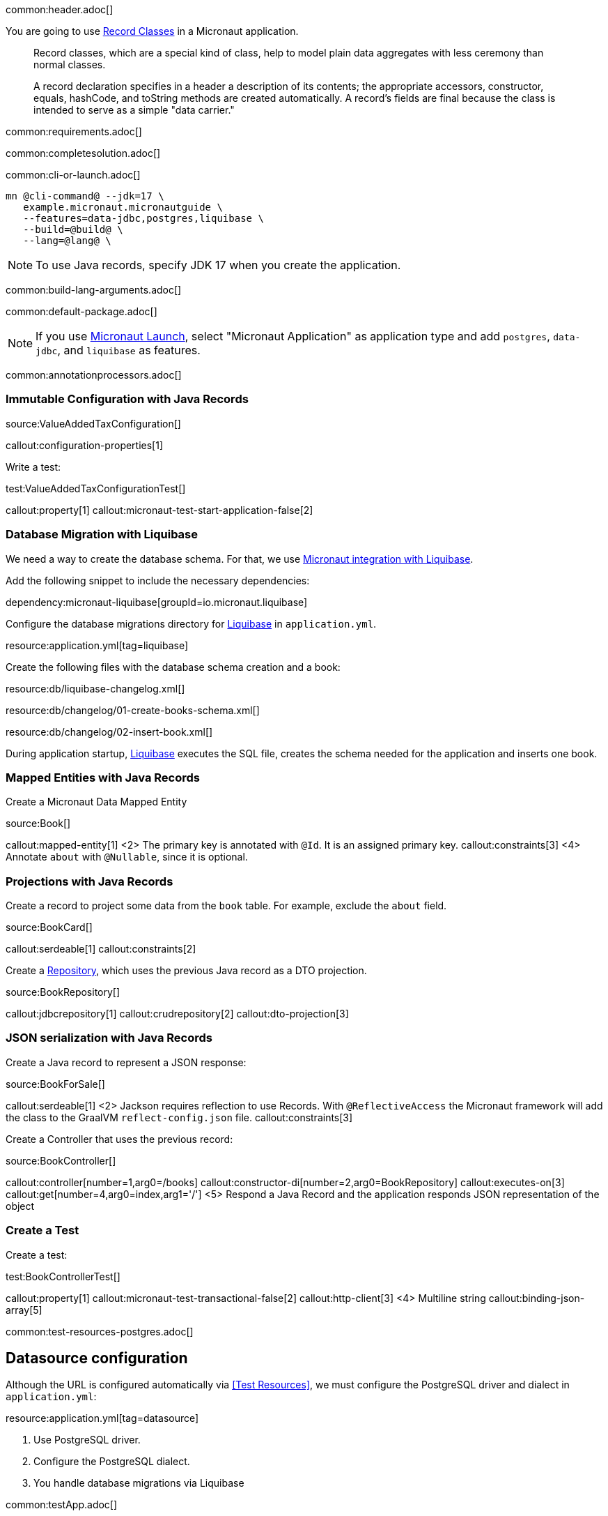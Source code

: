 common:header.adoc[]

You are going to use https://docs.oracle.com/en/java/javase/17/language/records.html[Record Classes] in a Micronaut application.

____
Record classes, which are a special kind of class, help to model plain data aggregates with less ceremony than normal classes.

A record declaration specifies in a header a description of its contents; the appropriate accessors, constructor, equals, hashCode, and toString methods are created automatically. A record's fields are final because the class is intended to serve as a simple "data carrier."
____

common:requirements.adoc[]

common:completesolution.adoc[]

common:cli-or-launch.adoc[]

[source,bash]
----
mn @cli-command@ --jdk=17 \
   example.micronaut.micronautguide \
   --features=data-jdbc,postgres,liquibase \
   --build=@build@ \
   --lang=@lang@ \
----

NOTE: To use Java records, specify JDK 17 when you create the application.

common:build-lang-arguments.adoc[]

common:default-package.adoc[]

NOTE: If you use https://launch.micronaut.io[Micronaut Launch], select "Micronaut Application" as application type and add `postgres`, `data-jdbc`, and `liquibase` as features.

common:annotationprocessors.adoc[]

=== Immutable Configuration with Java Records

source:ValueAddedTaxConfiguration[]

callout:configuration-properties[1]

Write a test:

test:ValueAddedTaxConfigurationTest[]

callout:property[1]
callout:micronaut-test-start-application-false[2]

=== Database Migration with Liquibase

We need a way to create the database schema. For that, we use
https://micronaut-projects.github.io/micronaut-liquibase/latest/guide/[Micronaut integration with Liquibase].

Add the following snippet to include the necessary dependencies:

dependency:micronaut-liquibase[groupId=io.micronaut.liquibase]

Configure the database migrations directory for http://www.liquibase.org[Liquibase] in `application.yml`.

resource:application.yml[tag=liquibase]

Create the following files with the database schema creation and a book:

resource:db/liquibase-changelog.xml[]

resource:db/changelog/01-create-books-schema.xml[]

resource:db/changelog/02-insert-book.xml[]

During application startup, http://www.liquibase.org[Liquibase] executes the SQL file, creates the schema needed for the application and inserts one book.

=== Mapped Entities with Java Records

Create a Micronaut Data Mapped Entity

source:Book[]

callout:mapped-entity[1]
<2> The primary key is annotated with `@Id`. It is an assigned primary key.
callout:constraints[3]
<4> Annotate `about` with `@Nullable`, since it is optional.

=== Projections with Java Records

Create a record to project some data from the `book` table. For example, exclude the `about` field.

source:BookCard[]

callout:serdeable[1]
callout:constraints[2]

Create a https://micronaut-projects.github.io/micronaut-data/latest/guide/#dbcRepositories[Repository], which uses the previous Java record as a DTO projection.

source:BookRepository[]

callout:jdbcrepository[1]
callout:crudrepository[2]
callout:dto-projection[3]

=== JSON serialization with Java Records

Create a Java record to represent a JSON response:

source:BookForSale[]

callout:serdeable[1]
<2> Jackson requires reflection to use Records. With `@ReflectiveAccess` the Micronaut framework will add the class to the GraalVM `reflect-config.json` file.
callout:constraints[3]

Create a Controller that uses the previous record:

source:BookController[]

callout:controller[number=1,arg0=/books]
callout:constructor-di[number=2,arg0=BookRepository]
callout:executes-on[3]
callout:get[number=4,arg0=index,arg1='/']
<5> Respond a Java Record and the application responds JSON representation of the object

=== Create a Test

Create a test:

test:BookControllerTest[]

callout:property[1]
callout:micronaut-test-transactional-false[2]
callout:http-client[3]
<4> Multiline string
callout:binding-json-array[5]

common:test-resources-postgres.adoc[]

== Datasource configuration

Although the URL is configured automatically via <<Test Resources>>, we must configure the PostgreSQL driver and dialect in `application.yml`:

resource:application.yml[tag=datasource]

<1> Use PostgreSQL driver.
<2> Configure the PostgreSQL dialect.
<3> You handle database migrations via Liquibase

common:testApp.adoc[]

== Running the application

Set up the environment variable to configure the VAT percentage.

Configure
[source,bash]
----
export VAT_PERCENTAGE=20
----

common:runapp-instructions.adoc[]

You can run a cURL command to test the application:

[source, bash]
----
curl http://localhost:8080/books
----

[source,json]
----
[{"isbn":"0321601912","title":"Continuous Delivery","price":47.99}]
----

common:graal-with-plugins.adoc[]

WARNING: Due to a https://github.com/oracle/graal/issues/3984[bug with GraalVM and Java Records] it is necessary to include the flag `--report-unsupported-elements-at-runtime` when building the native executable. Create the file `native-image.properties`:

resource:META-INF/native-image/example.micronaut/guide/native-image.properties[]

You can run a cURL command to test the application:

[source, bash]
----
curl http://localhost:8080/books
----

[source,json]
----
[{"isbn":"0321601912","title":"Continuous Delivery","price":47.99}]
----

You receive an empty array because there are no books in the database. You can create a Liquibase changelog to add seed data.

common:next.adoc[]

common:helpWithMicronaut.adoc[]
